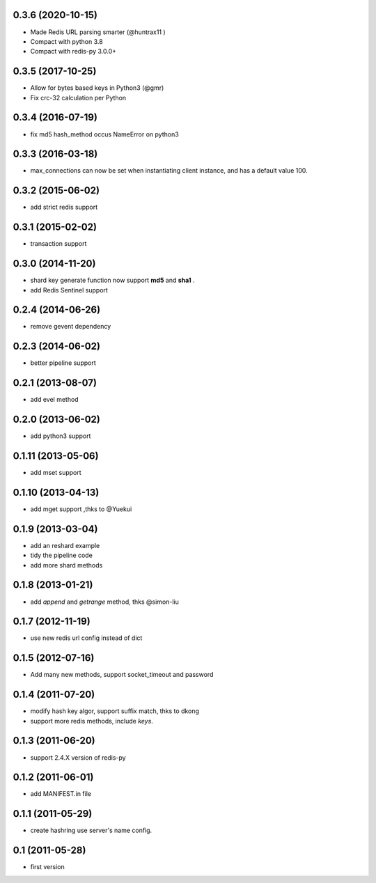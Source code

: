 0.3.6 (2020-10-15)
------------------
- Made Redis URL parsing smarter (@huntrax11 )
- Compact with python 3.8
- Compact with redis-py 3.0.0+

0.3.5 (2017-10-25)
------------------
- Allow for bytes based keys in Python3 (@gmr)
- Fix crc-32 calculation per Python

0.3.4 (2016-07-19)
------------------
- fix md5 hash_method occus NameError on python3

0.3.3 (2016-03-18)
-------------------
- max_connections can now be set when instantiating client instance, and has a default value 100.

0.3.2 (2015-06-02)
--------------------
- add strict redis support

0.3.1 (2015-02-02)
------------------
- transaction support

0.3.0 (2014-11-20)
------------------
- shard key generate function now support **md5** and **sha1** .
- add Redis Sentinel support

0.2.4 (2014-06-26)
------------------
- remove gevent dependency

0.2.3 (2014-06-02)
------------------
- better pipeline support

0.2.1 (2013-08-07)
------------------
- add evel method

0.2.0 (2013-06-02)
------------------
- add python3 support

0.1.11 (2013-05-06)
-------------------
- add mset support

0.1.10 (2013-04-13)
-------------------
- add mget support ,thks to @Yuekui

0.1.9 (2013-03-04)
------------------
- add an reshard example
- tidy the pipeline code
- add more shard methods

0.1.8 (2013-01-21)
------------------
- add `append` and `getrange` method, thks @simon-liu

0.1.7 (2012-11-19)
------------------
- use new redis url config instead of dict

0.1.5 (2012-07-16)
------------------
- Add many new methods, support socket_timeout and password

0.1.4 (2011-07-20)
------------------
- modify hash key algor, support suffix match, thks to dkong
- support more redis methods, include `keys`.

0.1.3 (2011-06-20)
------------------
- support 2.4.X version of redis-py

0.1.2 (2011-06-01)
------------------
- add MANIFEST.in file

0.1.1 (2011-05-29)
------------------
- create hashring use server's name config.

0.1 (2011-05-28)
----------------
- first version
